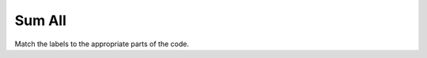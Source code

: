 =====================
Sum All
=====================


Match the labels to the appropriate parts of the code.

.. timed:: posttest2-activecode_timed
    :timelimit: 5
    :nofeedback:


    Section 3: Write Code
    :::::::::::::::::::::::::

    ActiveCode
    ----------


    .. activecode:: replacementnumberActivecode

       :coach:
       :caption: This is a caption

        heights = measureStudentsHeights()



       print(sumHeights)
